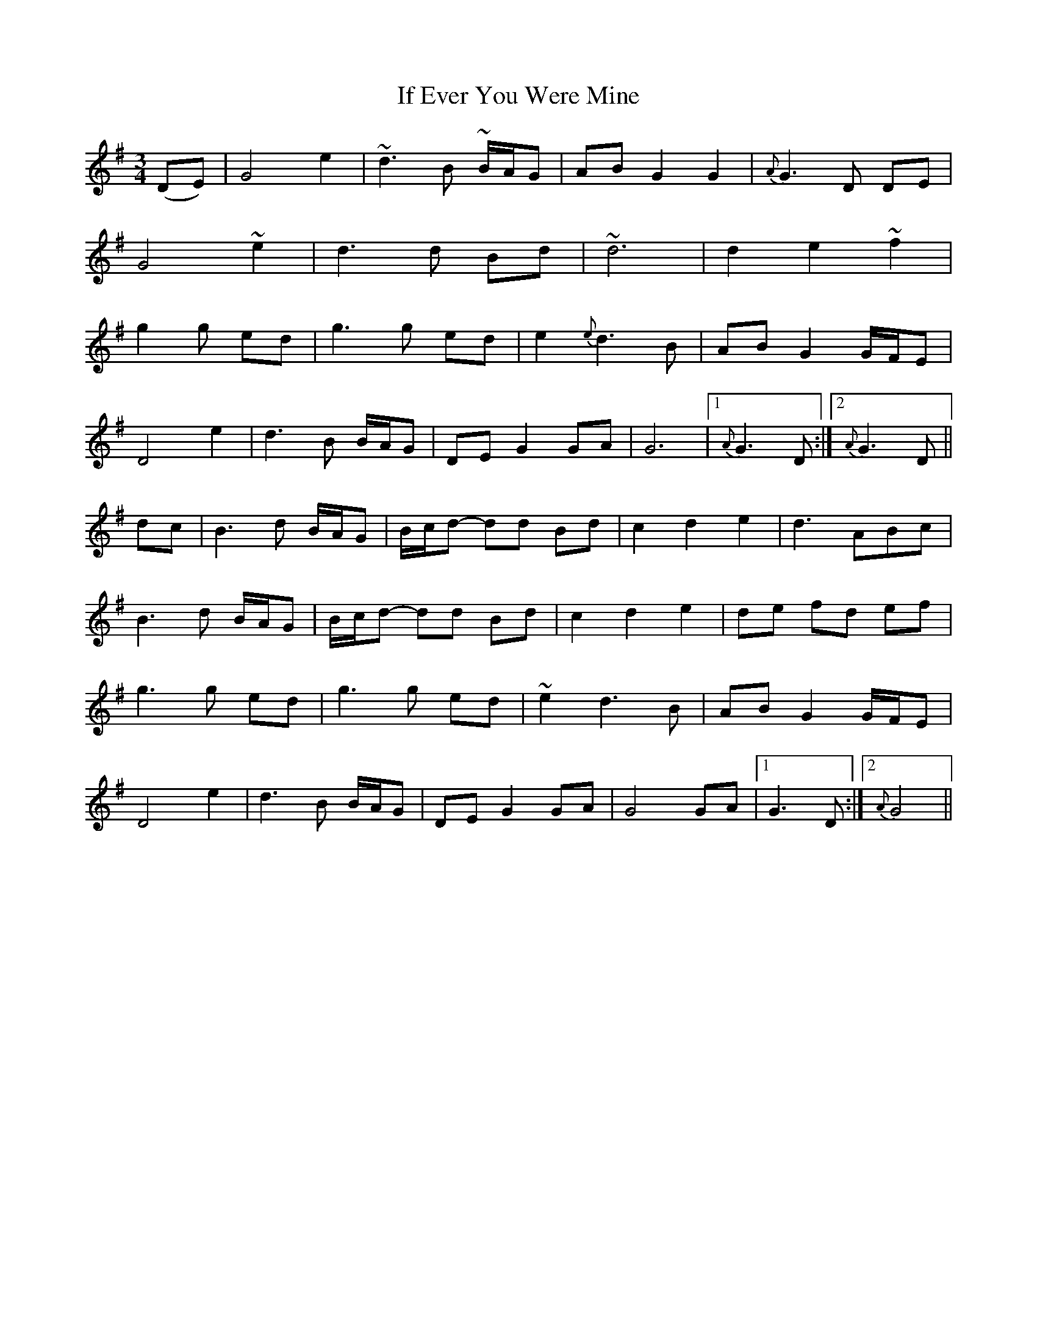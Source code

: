 X: 18765
T: If Ever You Were Mine
R: waltz
M: 3/4
K: Gmajor
(DE)|G4 e2|~d3 B ~B/A/G|AB G2 G2|{A}G3 D DE|
G4 ~e2|d3 d Bd|~d6|d2 e2 ~f2|
g2 g ed|g3 g ed|e2 {e}d3 B|AB G2 G/F/E|
D4 e2|d3 B B/A/G|DEG2GA|G6|1 {A}G3 D:|2 {A}G3 D||
dc|B3 d B/A/G|B/c/d- dd Bd|c2 d2 e2|d3 ABc|
B3 d B/A/G|B/c/d- dd Bd|c2 d2 e2|de fd ef|
g3 g ed|g3 g ed|~e2 d3 B|AB G2 G/F/E|
D4 e2|d3 B B/A/G|DEG2GA|G4 GA|1 G3 D:|2 {A}G4||

